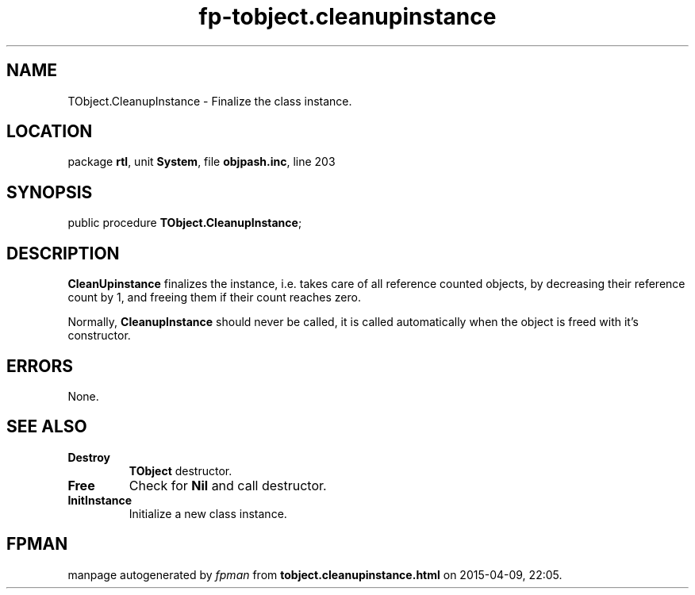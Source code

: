 .\" file autogenerated by fpman
.TH "fp-tobject.cleanupinstance" 3 "2014-03-14" "fpman" "Free Pascal Programmer's Manual"
.SH NAME
TObject.CleanupInstance - Finalize the class instance.
.SH LOCATION
package \fBrtl\fR, unit \fBSystem\fR, file \fBobjpash.inc\fR, line 203
.SH SYNOPSIS
public procedure \fBTObject.CleanupInstance\fR;
.SH DESCRIPTION
\fBCleanUpinstance\fR finalizes the instance, i.e. takes care of all reference counted objects, by decreasing their reference count by 1, and freeing them if their count reaches zero.

Normally, \fBCleanupInstance\fR should never be called, it is called automatically when the object is freed with it's constructor.


.SH ERRORS
None.


.SH SEE ALSO
.TP
.B Destroy
\fBTObject\fR destructor.
.TP
.B Free
Check for \fBNil\fR and call destructor.
.TP
.B InitInstance
Initialize a new class instance.

.SH FPMAN
manpage autogenerated by \fIfpman\fR from \fBtobject.cleanupinstance.html\fR on 2015-04-09, 22:05.

